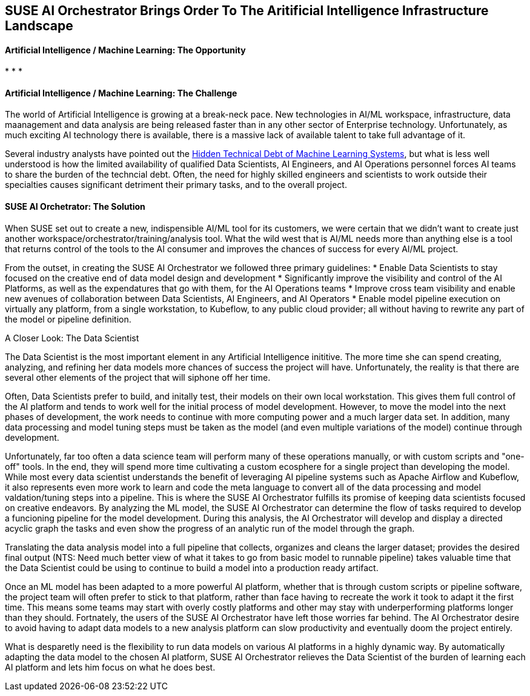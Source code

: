 ## SUSE AI Orchestrator Brings Order To The Aritificial Intelligence Infrastructure Landscape

#### Artificial Intelligence / Machine Learning: The Opportunity
:CompanyName: SUSE
:ProductName: AI Orchestrator
:ProductNameCaaSP: CaaS Platform
:ProductNameSES: Enterprise Storage
* 
* 
* 


#### Artificial Intelligence / Machine Learning: The Challenge

The world of Artificial Intelligence is growing at a break-neck pace. New technologies in AI/ML workspace, infrastructure, data maanagement and data analysis are being released faster than in any other sector of Enterprise technology. Unfortunately, as much exciting AI technology there is available, there is a massive lack of available talent to take full advantage of it.

Several industry analysts have pointed out the https://papers.nips.cc/paper/5656-hidden-technical-debt-in-machine-learning-systems.pdf[Hidden Technical Debt of Machine Learning Systems], but what is less well understood is how the limited availability of qualified Data Scientists, AI Engineers, and AI Operations personnel forces AI teams to share the burden of the techncial debt. Often, the need for highly skilled engineers and scientists to work outside their specialties causes significant detriment their primary tasks, and to the overall project. 


#### SUSE AI Orchetrator: The Solution
When SUSE set out to create a new, indispensible AI/ML tool for its customers, we were certain that we didn't want to create just another workspace/orchestrator/training/analysis tool. What the wild west that is AI/ML needs more than anything else is a tool that returns control of the tools to the AI consumer and improves the chances of success for every AI/ML project.

From the outset, in creating the SUSE AI Orchestrator we followed three primary guidelines: 
* Enable Data Scientists to stay focused on the creative end of data model design and development
* Significantly improve the visibility and control of the AI Platforms, as well as the expendatures that go with them, for the AI Operations teams
* Improve cross team visibility and enable new avenues of collaboration between Data Scientists, AI Engineers, and AI Operators
* Enable model pipeline execution on virtually any platform, from a single workstation, to Kubeflow, to any public cloud provider; all without having to rewrite any part of the model or pipeline definition.

.A Closer Look: The Data Scientist
The Data Scientist is the most important element in any Artificial Intelligence inititive. The more time she can spend creating, analyzing, and refining her data models more chances of success the project will have. Unfortunately, the reality is that there are several other elements of the project that will siphone off her time. 

Often, Data Scientists prefer to build, and initally test, their models on their own local workstation. This gives them full control of the AI platform and tends to work well for the initial process of model development. However, to move the model into the next phases of development, the work needs to continue with more computing power and a much larger data set. In addition, many data processing and model tuning steps must be taken as the model (and even multiple variations of the model) continue through development. 

Unfortunately, far too often a data science team will perform many of these operations manually, or with custom scripts and "one-off" tools. In the end, they will spend more time cultivating a custom ecosphere for a single project than developing the model. While most every data scientist understands the benefit of leveraging AI pipeline systems such as Apache Airflow and Kubeflow, it also represents even more work to learn and code the meta language to convert all of the data processing and model valdation/tuning steps into a pipeline. This is where the SUSE {productname} fulfills its promise of keeping data scientists focused on creative endeavors. By analyzing the ML model, the SUSE {productname} can determine the flow of tasks required to develop a funcioning pipeline for the model development. During this analysis, the {productname} will develop and display a directed acyclic graph the tasks and even show the progress of an analytic run of the model through the graph.

Translating the data analysis model into a full pipeline that collects, organizes and cleans the larger dataset; provides the desired final output (NTS: Need much better view of what it takes to go from basic model to runnable pipeline) takes valuable time that the Data Scientist could be using to continue to build a model into a production ready artifact.

Once an ML model has been adapted to a more powerful AI platform, whether that is through custom scripts or pipeline software, the project team will often prefer to stick to that platform, rather than face having to recreate the work it took to adapt it the first time. This means some teams may start with overly costly platforms and other may stay with underperforming platforms longer than they should. Fortnately, the users of the SUSE {productname} have left those worries far behind. The {productname} desire to avoid having to adapt data models to a new analysis platform can slow productivity and eventually doom the project entirely. 

What is desparetly need is the flexibility to run data models on various AI platforms in a highly dynamic way. By automatically adapting the data model to the chosen AI platform, SUSE AI Orchestrator relieves the Data Scientist of the burden of learning each AI platform and lets him focus on what he does best.











// vim: set syntax=asciidoc:
